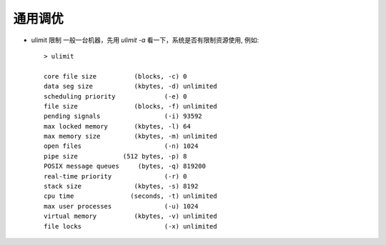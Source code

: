 通用调优
-----------------

- ulimit 限制
  一般一台机器，先用 `ulimit -a` 看一下，系统是否有限制资源使用, 例如::

    > ulimit

    core file size          (blocks, -c) 0
    data seg size           (kbytes, -d) unlimited
    scheduling priority             (-e) 0
    file size               (blocks, -f) unlimited
    pending signals                 (-i) 93592
    max locked memory       (kbytes, -l) 64
    max memory size         (kbytes, -m) unlimited
    open files                      (-n) 1024
    pipe size            (512 bytes, -p) 8
    POSIX message queues     (bytes, -q) 819200
    real-time priority              (-r) 0
    stack size              (kbytes, -s) 8192
    cpu time               (seconds, -t) unlimited
    max user processes              (-u) 1024
    virtual memory          (kbytes, -v) unlimited
    file locks                      (-x) unlimited


